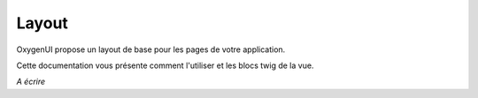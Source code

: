 Layout
======

OxygenUI propose un layout de base pour les pages de votre application.

Cette documentation vous présente comment l'utiliser et les blocs twig de la vue.

*A écrire*
